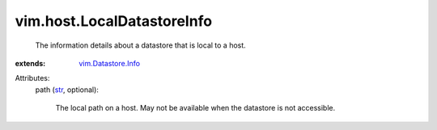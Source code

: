 .. _str: https://docs.python.org/2/library/stdtypes.html

.. _vim.Datastore.Info: ../../vim/Datastore/Info.rst


vim.host.LocalDatastoreInfo
===========================
  The information details about a datastore that is local to a host.
:extends: vim.Datastore.Info_

Attributes:
    path (`str`_, optional):

       The local path on a host. May not be available when the datastore is not accessible.
